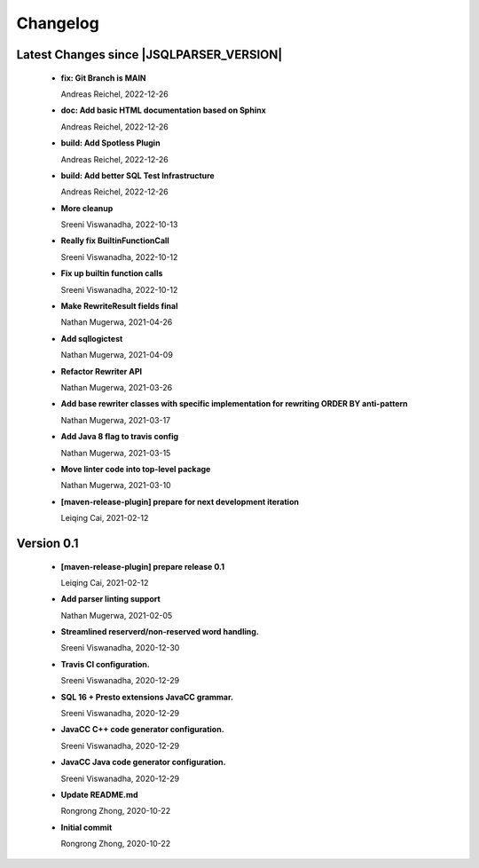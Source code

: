 
************************
Changelog
************************


Latest Changes since |JSQLPARSER_VERSION|
=============================================================


  * **fix: Git Branch is MAIN**
    
    Andreas Reichel, 2022-12-26
  * **doc: Add basic HTML documentation based on Sphinx**
    
    Andreas Reichel, 2022-12-26
  * **build: Add Spotless Plugin**
    
    Andreas Reichel, 2022-12-26
  * **build: Add better SQL Test Infrastructure**
    
    Andreas Reichel, 2022-12-26
  * **More cleanup**
    
    Sreeni Viswanadha, 2022-10-13
  * **Really fix BuiltinFunctionCall**
    
    Sreeni Viswanadha, 2022-10-12
  * **Fix up builtin function calls**
    
    Sreeni Viswanadha, 2022-10-12
  * **Make RewriteResult fields final**
    
    Nathan Mugerwa, 2021-04-26
  * **Add sqllogictest**
    
    Nathan Mugerwa, 2021-04-09
  * **Refactor Rewriter API**
    
    Nathan Mugerwa, 2021-03-26
  * **Add base rewriter classes with specific implementation for rewriting ORDER BY anti-pattern**
    
    Nathan Mugerwa, 2021-03-17
  * **Add Java 8 flag to travis config**
    
    Nathan Mugerwa, 2021-03-15
  * **Move linter code into top-level package**
    
    Nathan Mugerwa, 2021-03-10
  * **[maven-release-plugin] prepare for next development iteration**
    
    Leiqing Cai, 2021-02-12

Version 0.1
=============================================================


  * **[maven-release-plugin] prepare release 0.1**
    
    Leiqing Cai, 2021-02-12
  * **Add parser linting support**
    
    Nathan Mugerwa, 2021-02-05
  * **Streamlined reserverd/non-reserved word handling.**
    
    Sreeni Viswanadha, 2020-12-30
  * **Travis CI configuration.**
    
    Sreeni Viswanadha, 2020-12-29
  * **SQL 16 + Presto extensions JavaCC grammar.**
    
    Sreeni Viswanadha, 2020-12-29
  * **JavaCC C++ code generator configuration.**
    
    Sreeni Viswanadha, 2020-12-29
  * **JavaCC Java code generator configuration.**
    
    Sreeni Viswanadha, 2020-12-29
  * **Update README.md**
    
    Rongrong Zhong, 2020-10-22
  * **Initial commit**
    
    Rongrong Zhong, 2020-10-22

